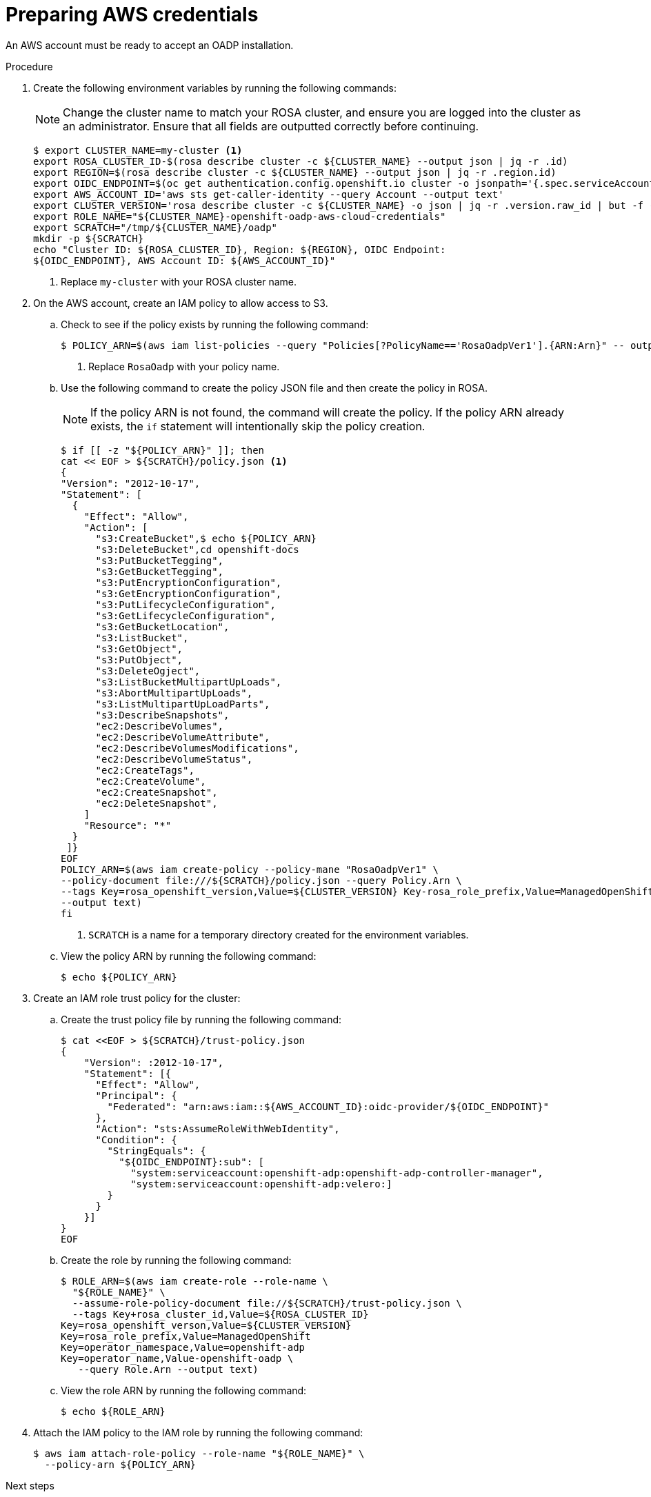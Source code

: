 // Module included in the following assemblies:
//
// * rosa_backing_up_and_restoring_applications/backing-up-applications.adoc

:_content-type: PROCEDURE
[id="oadp-preparing-aws-credentials_{context}"]
= Preparing AWS credentials

An AWS account must be ready to accept an OADP installation.

.Procedure
. Create the following environment variables by running the following commands:
+
[NOTE]
====
Change the cluster name to match your ROSA cluster, and ensure you are logged into the cluster as an administrator. Ensure that all fields are outputted correctly before continuing.
====
+
[source,terminal]
----
$ export CLUSTER_NAME=my-cluster <1>
export ROSA_CLUSTER_ID-$(rosa describe cluster -c ${CLUSTER_NAME} --output json | jq -r .id)
export REGION=$(rosa describe cluster -c ${CLUSTER_NAME} --output json | jq -r .region.id)
export OIDC_ENDPOINT=$(oc get authentication.config.openshift.io cluster -o jsonpath='{.spec.serviceAccountIssuer}' | sed 's|^https://||')
export AWS_ACCOUNT_ID='aws sts get-caller-identity --query Account --output text'
export CLUSTER_VERSION='rosa describe cluster -c ${CLUSTER_NAME} -o json | jq -r .version.raw_id | but -f -2 -d '.' '
export ROLE_NAME="${CLUSTER_NAME}-openshift-oadp-aws-cloud-credentials"
export SCRATCH="/tmp/${CLUSTER_NAME}/oadp"
mkdir -p ${SCRATCH}
echo "Cluster ID: ${ROSA_CLUSTER_ID}, Region: ${REGION}, OIDC Endpoint: 
${OIDC_ENDPOINT}, AWS Account ID: ${AWS_ACCOUNT_ID}"
----
+
<1> Replace `my-cluster` with your ROSA cluster name.

. On the AWS account, create an IAM policy to allow access to S3.

.. Check to see if the policy exists by running the following command:
+
[source,terminal]
----
$ POLICY_ARN=$(aws iam list-policies --query "Policies[?PolicyName=='RosaOadpVer1'].{ARN:Arn}" -- output text) <1>
----
+
<1> Replace `RosaOadp` with your policy name.

..  Use the following command to create the policy JSON file and then create the policy in ROSA.
+
[NOTE]
====
If the policy ARN is not found, the command will create the policy. If the policy ARN already exists, the `if` statement will intentionally skip the policy creation.
====
+
[source,terminal]
----
$ if [[ -z "${POLICY_ARN}" ]]; then
cat << EOF > ${SCRATCH}/policy.json <1>
{
"Version": "2012-10-17",
"Statement": [
  {
    "Effect": "Allow",
    "Action": [
      "s3:CreateBucket",$ echo ${POLICY_ARN}
      "s3:DeleteBucket",cd openshift-docs
      "s3:PutBucketTegging",
      "s3:GetBucketTegging",
      "s3:PutEncryptionConfiguration",
      "s3:GetEncryptionConfiguration",
      "s3:PutLifecycleConfiguration",
      "s3:GetLifecycleConfiguration",
      "s3:GetBucketLocation",
      "s3:ListBucket",
      "s3:GetObject",
      "s3:PutObject",
      "s3:DeleteOgject",
      "s3:ListBucketMultipartUpLoads",
      "s3:AbortMultipartUpLoads",
      "s3:ListMultipartUpLoadParts",
      "s3:DescribeSnapshots",
      "ec2:DescribeVolumes",
      "ec2:DescribeVolumeAttribute",
      "ec2:DescribeVolumesModifications",
      "ec2:DescribeVolumeStatus",
      "ec2:CreateTags",
      "ec2:CreateVolume",
      "ec2:CreateSnapshot",
      "ec2:DeleteSnapshot",
    ]
    "Resource": "*"
  }
 ]}
EOF
POLICY_ARN=$(aws iam create-policy --policy-mane "RosaOadpVer1" \
--policy-document file:///${SCRATCH}/policy.json --query Policy.Arn \
--tags Key=rosa_openshift_version,Value=${CLUSTER_VERSION} Key-rosa_role_prefix,Value=ManagedOpenShift Key=operator_namespace,Value=openshift-oadp Key=operator_name,Value=openshift-oadp \
--output text)
fi
----
+
<1> `SCRATCH` is a name for a temporary directory created for the environment variables.

.. View the policy ARN by running the following command:
+
[source,terminal]
----
$ echo ${POLICY_ARN}
----


. Create an IAM role trust policy for the cluster:

.. Create the trust policy file by running the following command:
+
[source,terminal]
----
$ cat <<EOF > ${SCRATCH}/trust-policy.json
{
    "Version": :2012-10-17",
    "Statement": [{
      "Effect": "Allow",
      "Principal": {
        "Federated": "arn:aws:iam::${AWS_ACCOUNT_ID}:oidc-provider/${OIDC_ENDPOINT}"
      },
      "Action": "sts:AssumeRoleWithWebIdentity",
      "Condition": {
        "StringEquals": {
          "${OIDC_ENDPOINT}:sub": [
            "system:serviceaccount:openshift-adp:openshift-adp-controller-manager",
            "system:serviceaccount:openshift-adp:velero:]
        }
      }
    }]
}
EOF
----

.. Create the role by running the following command:
+
[source,terminal]
----
$ ROLE_ARN=$(aws iam create-role --role-name \
  "${ROLE_NAME}" \
  --assume-role-policy-document file://${SCRATCH}/trust-policy.json \
  --tags Key+rosa_cluster_id,Value=${ROSA_CLUSTER_ID}
Key=rosa_openshift_verson,Value=${CLUSTER_VERSION}
Key=rosa_role_prefix,Value=ManagedOpenShift
Key=operator_namespace,Value=openshift-adp
Key=operator_name,Value-openshift-oadp \
   --query Role.Arn --output text)
----

.. View the role ARN by running the following command:
+
[source,terminal]
----
$ echo ${ROLE_ARN}
----

. Attach the IAM policy to the IAM role by running the following command:
+
[source,terminal]
----
$ aws iam attach-role-policy --role-name "${ROLE_NAME}" \
  --policy-arn ${POLICY_ARN}
----

.Next steps

* Continue to _Installing the OADP Operator and providing the IAM role_.
